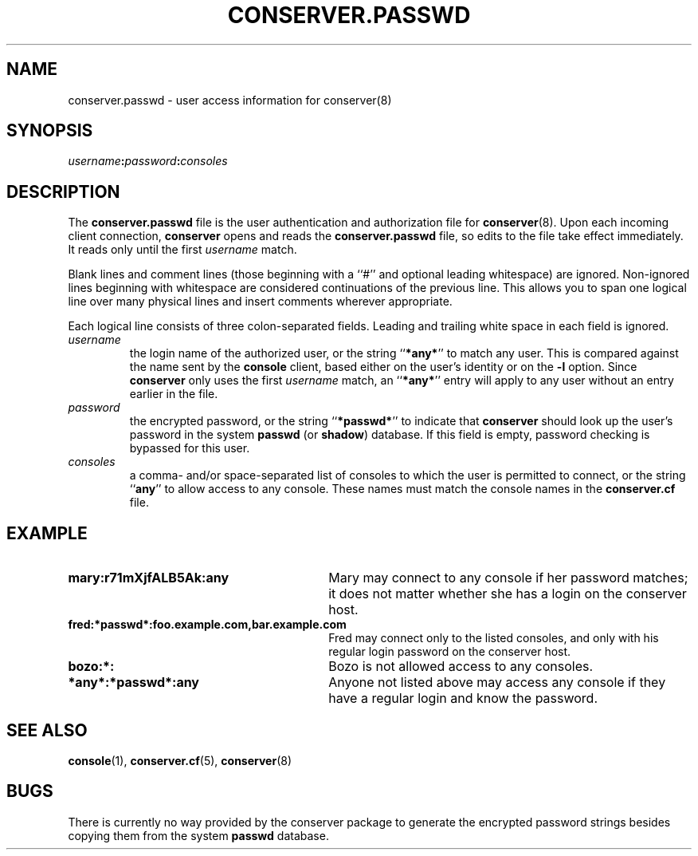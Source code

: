 .\" $Id: conserver.passwd.man,v 1.4 2001-08-04 20:54:25-07 bryan Exp $
.TH CONSERVER.PASSWD 5 "Local"
.SH NAME
conserver.passwd \- user access information for conserver(8)
.SH SYNOPSIS
.br
\fIusername\fB:\fIpassword\fB:\fIconsoles\fR
.SH DESCRIPTION
The \fBconserver.passwd\fP file
is the user authentication and authorization file for
.BR conserver (8).
Upon each incoming client connection,
\fBconserver\fP opens and reads the \fBconserver.passwd\fP file,
so edits to the file take effect immediately.
It reads only until the first \fIusername\fP match.
.PP
Blank lines and comment lines (those beginning with a ``#'' and
optional leading whitespace) are ignored.  Non-ignored lines
beginning with whitespace are considered continuations of the
previous line.  This allows you to span one logical line over
many physical lines and insert comments wherever appropriate.
.PP
Each logical line consists of three colon-separated fields.
Leading and trailing white space in each
field is ignored.
.TP
.I username
the login name of the authorized user,
or the string ``\fB*any*\fP'' to match any user.
This is compared against the name sent by the \fBconsole\fP client,
based either on the user's identity or on the \fB\-l\fP option.
Since \fBconserver\fP only uses the first \fIusername\fP match,
an ``\fB*any*\fP'' entry will apply to any user
without an entry earlier in the file.
.TP
.I password
the encrypted password,
or the string ``\fB*passwd*\fP''
to indicate that \fBconserver\fP should look up the user's password
in the system \fBpasswd\fP (or \fBshadow\fP) database.
If this field is empty, password checking is bypassed for this user.
.TP
.I consoles
a comma- and/or space-separated list of consoles
to which the user is permitted to connect,
or the string ``\fBany\fP'' to allow access to any console.
These names must match the console names in the \fBconserver.cf\fP file.
.SH EXAMPLE
.TP 30
\fBmary:r71mXjfALB5Ak:any\fP
Mary may connect to any console if her password matches;
it does not matter whether she has a login on the conserver host.
.TP
\fBfred:*passwd*:foo.example.com,bar.example.com\fP
Fred may connect only to the listed consoles,
and only with his regular login password on the conserver host.
.TP
\fBbozo:*:\fP
Bozo is not allowed access to any consoles.
.TP
\fB*any*:*passwd*:any\fP
Anyone not listed above may access any console
if they have a regular login and know the password.
.SH "SEE ALSO"
.BR console (1),
.BR conserver.cf (5),
.BR conserver (8)
.SH BUGS
.PP
There is currently no way provided by the conserver package
to generate the encrypted password strings
besides copying them from the system \fBpasswd\fP database.
